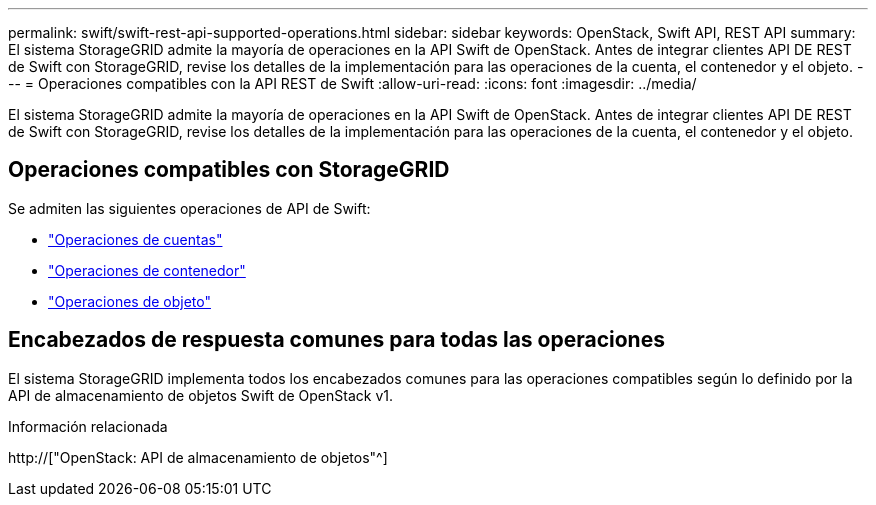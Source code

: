 ---
permalink: swift/swift-rest-api-supported-operations.html 
sidebar: sidebar 
keywords: OpenStack, Swift API, REST API 
summary: El sistema StorageGRID admite la mayoría de operaciones en la API Swift de OpenStack. Antes de integrar clientes API DE REST de Swift con StorageGRID, revise los detalles de la implementación para las operaciones de la cuenta, el contenedor y el objeto. 
---
= Operaciones compatibles con la API REST de Swift
:allow-uri-read: 
:icons: font
:imagesdir: ../media/


[role="lead"]
El sistema StorageGRID admite la mayoría de operaciones en la API Swift de OpenStack. Antes de integrar clientes API DE REST de Swift con StorageGRID, revise los detalles de la implementación para las operaciones de la cuenta, el contenedor y el objeto.



== Operaciones compatibles con StorageGRID

Se admiten las siguientes operaciones de API de Swift:

* link:account-operations.html["Operaciones de cuentas"]
* link:container-operations.html["Operaciones de contenedor"]
* link:object-operations.html["Operaciones de objeto"]




== Encabezados de respuesta comunes para todas las operaciones

El sistema StorageGRID implementa todos los encabezados comunes para las operaciones compatibles según lo definido por la API de almacenamiento de objetos Swift de OpenStack v1.

.Información relacionada
http://["OpenStack: API de almacenamiento de objetos"^]
